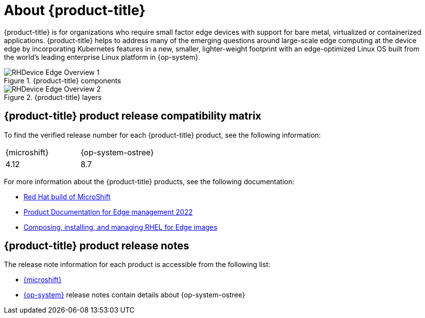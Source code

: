 // Module included in the following assemblies:
//
// scalability_and_performance/managing-bare-metal-hosts.adoc

:_content-type: CONCEPT
[id="about-rhde_{context}"]
= About {product-title}

{product-title} is for organizations who require small factor edge devices with support for bare metal, virtualized or containerized applications. {product-title} helps to address many of the emerging questions around large-scale edge computing at the device edge by incorporating Kubernetes features in a new, smaller, lighter-weight footprint with an edge-optimized Linux OS built from the world's leading enterprise Linux platform in {op-system}.

.{product-title} components
image::RHDevice_Edge_Overview_1.png[]

.{product-title} layers
image::RHDevice_Edge_Overview_2.png[]

[id="device-edge-compatibility"]
== {product-title} product release compatibility matrix

To find the verified release number for each {product-title} product, see the following information:

[cols="1,1"]
|===
|{microshift}
|{op-system-ostree}

|4.12
|8.7
|===

For more information about the {product-title} products, see the following documentation:

* link:https://access.redhat.com/documentation/en-us/red_hat_build_of_microshift/4[Red Hat build of MicroShift]
* link:https://access.redhat.com/documentation/en-us/edge_management/2022[Product Documentation for Edge management 2022]
* link:https://access.redhat.com/documentation/en-us/red_hat_enterprise_linux/8/html/composing_installing_and_managing_rhel_for_edge_images/index[Composing, installing, and managing RHEL for Edge images]

[id="device-edge-relnotes_{context}"]
== {product-title} product release notes

The release note information for each product is accessible from the following list:

* link:https://access.redhat.com/documentation/en-us/red_hat_build_of_microshift/4.12/html/release_notes/index[{microshift}]
* link:https://access.redhat.com/documentation/en-us/red_hat_enterprise_linux/8/html-single/8.7_release_notes/indexs[{op-system}] release notes contain details about {op-system-ostree}

